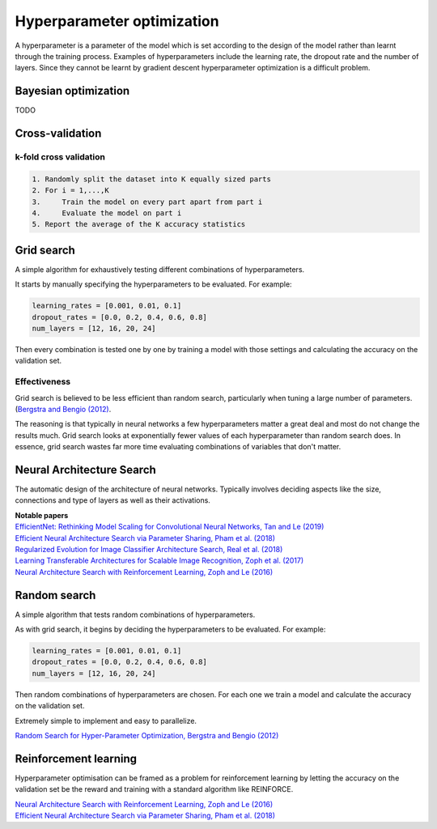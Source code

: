 """"""""""""""""""""""""""""""
Hyperparameter optimization
""""""""""""""""""""""""""""""
A hyperparameter is a parameter of the model which is set according to the design of the model rather than learnt through the training process. Examples of hyperparameters include the learning rate, the dropout rate and the number of layers. Since they cannot be learnt by gradient descent hyperparameter optimization is a difficult problem.

Bayesian optimization
----------------------
TODO

Cross-validation
------------------

k-fold cross validation
_________________________

.. code-block:: none

      1. Randomly split the dataset into K equally sized parts
      2. For i = 1,...,K
      3.     Train the model on every part apart from part i
      4.     Evaluate the model on part i
      5. Report the average of the K accuracy statistics

Grid search
-------------
A simple algorithm for exhaustively testing different combinations of hyperparameters.

It starts by manually specifying the hyperparameters to be evaluated. For example:

.. code-block:: none

    learning_rates = [0.001, 0.01, 0.1]
    dropout_rates = [0.0, 0.2, 0.4, 0.6, 0.8]
    num_layers = [12, 16, 20, 24]
    
Then every combination is tested one by one by training a model with those settings and calculating the accuracy on the validation set.

Effectiveness
________________
Grid search is believed to be less efficient than random search, particularly when tuning a large number of parameters. (`Bergstra and Bengio (2012) <http://jmlr.csail.mit.edu/papers/volume13/bergstra12a/bergstra12a.pdf>`_. 

The reasoning is that typically in neural networks a few hyperparameters matter a great deal and most do not change the results much. Grid search looks at exponentially fewer values of each hyperparameter than random search does. In essence, grid search wastes far more time evaluating combinations of variables that don't matter.

Neural Architecture Search
----------------------------
The automatic design of the architecture of neural networks. Typically involves deciding aspects like the size, connections and type of layers as well as their activations.

| **Notable papers**
| `EfficientNet: Rethinking Model Scaling for Convolutional Neural Networks, Tan and Le (2019) <https://arxiv.org/abs/1905.11946>`_
| `Efficient Neural Architecture Search via Parameter Sharing, Pham et al. (2018) <https://arxiv.org/abs/1802.03268>`_
| `Regularized Evolution for Image Classifier Architecture Search, Real et al. (2018) <https://arxiv.org/abs/1802.01548>`_
| `Learning Transferable Architectures for Scalable Image Recognition, Zoph et al. (2017) <https://arxiv.org/pdf/1707.07012.pdf>`_
| `Neural Architecture Search with Reinforcement Learning, Zoph and Le (2016) <https://arxiv.org/abs/1611.01578>`_

Random search
----------------
A simple algorithm that tests random combinations of hyperparameters.

As with grid search, it begins by deciding the hyperparameters to be evaluated. For example:

.. code-block:: none

    learning_rates = [0.001, 0.01, 0.1]
    dropout_rates = [0.0, 0.2, 0.4, 0.6, 0.8]
    num_layers = [12, 16, 20, 24]
    
Then random combinations of hyperparameters are chosen. For each one we train a model and calculate the accuracy on the validation set.

Extremely simple to implement and easy to parallelize.

`Random Search for Hyper-Parameter Optimization, Bergstra and Bengio (2012) <http://www.jmlr.org/papers/volume13/bergstra12a/bergstra12a.pdf>`_

Reinforcement learning
-------------------------
Hyperparameter optimisation can be framed as a problem for reinforcement learning by letting the accuracy on the validation set be the reward and training with a standard algorithm like REINFORCE.

| `Neural Architecture Search with Reinforcement Learning, Zoph and Le (2016) <https://arxiv.org/abs/1611.01578>`_
| `Efficient Neural Architecture Search via Parameter Sharing, Pham et al. (2018) <https://arxiv.org/abs/1802.03268>`_
